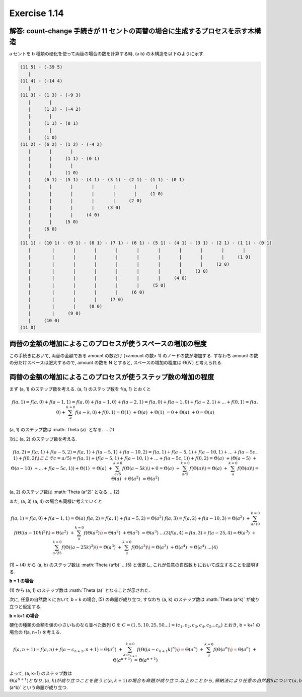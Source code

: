 Exercise 1.14
=====================

解答: count-change 手続きが 11 セントの両替の場合に生成するプロセスを示す木構造
------------------------------------------------------------------------------------

a セントを b 種類の硬化を使って両替の場合の数を計算する時, (a b) の木構造を以下のように示す.

.. code-block:: sh

       (11 5) - (-39 5)
          |
       (11 4) - (-14 4)
          |
       (11 3) - (1 3) - (-9 3)
          |       |
          |     (1 2) - (-4 2)
          |       |  
          |     (1 1) - (0 1)
          |       |
          |     (1 0)
       (11 2) - (6 2) - (1 2) - (-4 2)
          |       |       |
          |       |     (1 1) - (0 1)
          |       |       |
          |       |     (1 0)
          |     (6 1) - (5 1) - (4 1) - (3 1) - (2 1) - (1 1) - (0 1)
          |       |       |       |       |       |       | 
          |       |       |       |       |       |     (1 0)
          |       |       |       |       |     (2 0)
          |       |       |       |     (3 0)
          |       |       |     (4 0)
          |       |     (5 0)
          |     (6 0)
          |   
       (11 1) - (10 1) - (9 1) - (8 1) - (7 1) - (6 1) - (5 1) - (4 1) - (3 1) - (2 1) - (1 1) - (0 1)
          |        |       |       |       |       |       |       |       |       |       |
          |        |       |       |       |       |       |       |       |       |     (1 0)
          |        |       |       |       |       |       |       |       |     (2 0)
          |        |       |       |       |       |       |       |     (3 0)
          |        |       |       |       |       |       |     (4 0)
          |        |       |       |       |       |     (5 0)
          |        |       |       |       |     (6 0)
          |        |       |       |     (7 0)
          |        |       |     (8 0)
          |        |     (9 0)
          |     (10 0)
       (11 0)

両替の金額の増加によるこのプロセスが使うスペースの増加の程度
------------------------------------------------------------

この手続きにおいて, 両替の金額である amount の数だけ (<amount の数> 1) のノードの数が増加する. 
すなわち amount の数の分だけスペースは肥大するので, amount の数を N とすると, スペースの増加の程度は :math:`\Theta(N)` と考えられる.

両替の金額の増加によるこのプロセスが使うステップ数の増加の程度
------------------------------------------------------------

まず (a, 1) のステップ数を考える. (a, 1) のステップ数を f(a, 1) とおくと

.. math::

   f(a, 1) = f(a, 0) + f(a-1, 1)
          = f(a, 0) + f(a-1, 0) + f(a-2, 1)
          = f(a, 0) + f(a-1, 0) + f(a-2, 1) + ... + f(0, 1)
          = f(a, 0) + \sum_{a}^{k=0} f(a-k, 0) + f(0, 1)
          = \Theta (1)\ + \Theta (a)\ + \Theta (1)\
          = 0 + \Theta (a)\ + 0
          = \Theta (a)\

(a, 1) のステップ数は :math:`\Theta (a)\` となる. ... (1)

次に (a, 2) のステップ数を考える. 

.. math::

   f(a, 2) = f(a, 1) + f(a-5, 2)
           = f(a, 1) + f(a-5, 1) + f(a-10, 2)
           = f(a, 1) + f(a-5, 1) + f(a-10, 1) + ... + f(a-5c, 1) + f(0, 2) \(ここで c = a/5)
           = f(a, 1) + (f(a-5, 1) + f(a-10, 1) + ... + f(a-5c, 1)) + f(0, 2)
           = \Theta (a)\ + (\Theta (a-5)\ + \Theta (a-10)\ + ... + f(a-5c, 1)) + \Theta (1)\
           = \Theta (a)\ + \sum_{a/5}^{k=0} f(\Theta (a-5k)\) + 0
           = \Theta (a)\ + \sum_{a/5}^{k=0} f(\Theta (a)\)
           = \Theta (a)\ + \sum_{a}^{k=0} f(\Theta (a)\)
           = \Theta (a)\ + \Theta (a^2)\
           = \Theta (a^2)\

(a, 2) のステップ数は :math:`\Theta (a^2)\` となる. ...(2)

また, (a, 3) (a, 4) の場合も同様に考えていくと

.. math::

   f(a, 1) = f(a, 0) + f(a-1, 1) = \Theta (a)\
   f(a, 2) = f(a, 1) + f(a-5, 2) = \Theta (a^2)\
   f(a, 3) = f(a, 2) + f(a-10, 3) 
           = \Theta (a^2)\ + \sum_{a/10}^{k=0} f(\Theta ((a-10k)^2)\)
           = \Theta (a^2)\ + \sum_{a}^{k=0} f(\Theta (a^2)\)
           = \Theta (a^2)\ + \Theta (a^3)\
           = \Theta (a^3)\   ...(3)        
   f(a, 4) = f(a, 3) + f(a-25, 4)
           = \Theta (a^3)\ + \sum_{a/25}^{k=0} f(\Theta ((a-25k)^3)\)
           = \Theta (a^3)\ + \sum_{a}^{k=0} f(\Theta (a^3)\)
           = \Theta (a^3)\ + \Theta (a^4)\
           = \Theta (a^4)\   ...(4)

(1) ~ (4) から (a, b) のステップ数は :math:`\Theta (a^b)\` ...(5)
と仮定し, これが任意の自然数 b において成立することを証明する.

**b = 1 の場合**

| (1) から (a, 1) のステップ数は :math:`\Theta (a)\` となることが示された.

次に, 任意の自然数 k において b = k の場合, (5) の命題が成り立つ,
すなわち (a, k) のステップ数は :math:`\Theta (a^k)\` が成り立つと仮定する.

**b = k+1 の場合**

硬化の種類の金額を値の小さいものなら並べた数列 C を :math:`C = (1, 5, 10, 25, 50...) = (c_1, c_2, c_3, c_4, c_5...c_n)` とおき,
b = k+1 の場合の f(a, n+1) を考える.

.. math::
   
   f(a, n+1) = f(a, n) + f(a-c_{n+1}, n+1)
             = \Theta (a^n)\ + \sum_{a/c_{n+1}}^{k=0} f(\Theta ((a-c_{n+1}k)^n)\)
             = \Theta (a^n)\ + \sum_{a}^{k=0} f(\Theta (a^n)\)
             = \Theta (a^n)\ + \Theta (a^{n+1})\
             = \Theta (a^{n+1})\ 

よって, (a, k+1) のステップ数は :math:`\Theta (a^{n+1})\` となり, (a, k) が成り立つことを使うと (a, k+1) の場合も命題が成り立つ.
以上のことから, 帰納法により任意の自然数 b について (a, b) のステップ数は :math:`\Theta (a^b)\` という命題が成り立つ.
